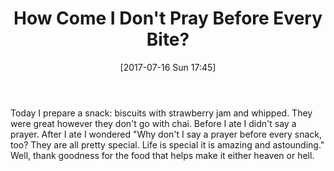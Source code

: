 #+BLOG: wisdomandwonder
#+POSTID: 10606
#+ORG2BLOG:
#+DATE: [2017-07-16 Sun 17:45]
#+OPTIONS: toc:nil num:nil todo:nil pri:nil tags:nil ^:nil
#+CATEGORY: Article
#+TAGS: Yoga, philosophy, Health, Happiness,
#+TITLE: How Come I Don't Pray Before Every Bite?

Today I prepare a snack: biscuits with strawberry jam and whipped. They were
great however they don't go with chai. Before I ate I didn't say a prayer.
After I ate I wondered "Why don't I say a prayer before every snack, too? They
are all pretty special. Life is special it is amazing and astounding." Well,
thank goodness for the food that helps make it either heaven or hell.
